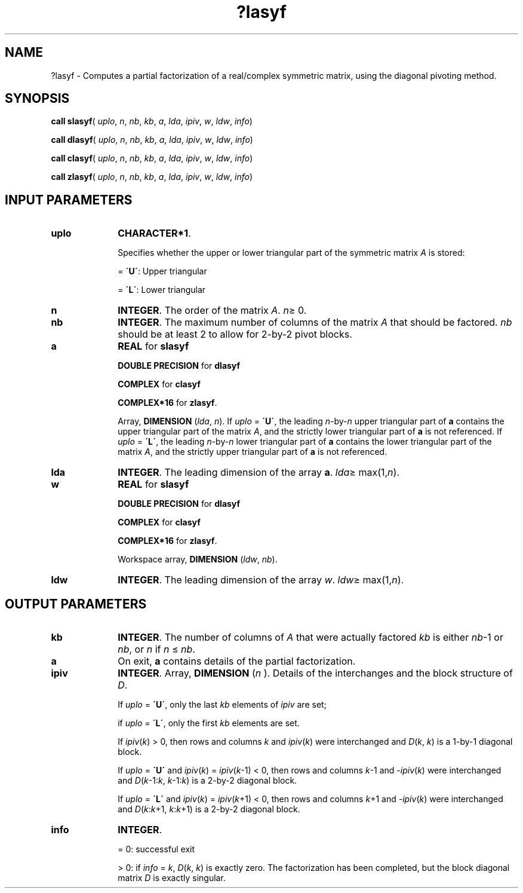 .\" Copyright (c) 2002 \- 2008 Intel Corporation
.\" All rights reserved.
.\"
.TH ?lasyf 3 "Intel Corporation" "Copyright(C) 2002 \- 2008" "Intel(R) Math Kernel Library"
.SH NAME
?lasyf \- Computes a partial factorization of a real/complex symmetric matrix, using the diagonal pivoting method.
.SH SYNOPSIS
.PP
\fBcall slasyf\fR( \fIuplo\fR, \fIn\fR, \fInb\fR, \fIkb\fR, \fIa\fR, \fIlda\fR, \fIipiv\fR, \fIw\fR, \fIldw\fR, \fIinfo\fR)
.PP
\fBcall dlasyf\fR( \fIuplo\fR, \fIn\fR, \fInb\fR, \fIkb\fR, \fIa\fR, \fIlda\fR, \fIipiv\fR, \fIw\fR, \fIldw\fR, \fIinfo\fR)
.PP
\fBcall clasyf\fR( \fIuplo\fR, \fIn\fR, \fInb\fR, \fIkb\fR, \fIa\fR, \fIlda\fR, \fIipiv\fR, \fIw\fR, \fIldw\fR, \fIinfo\fR)
.PP
\fBcall zlasyf\fR( \fIuplo\fR, \fIn\fR, \fInb\fR, \fIkb\fR, \fIa\fR, \fIlda\fR, \fIipiv\fR, \fIw\fR, \fIldw\fR, \fIinfo\fR)
.SH INPUT PARAMETERS

.TP 10
\fBuplo\fR
.NL
\fBCHARACTER*1\fR.
.IP
Specifies whether the upper or lower triangular part of the symmetric matrix \fIA\fR is stored:
.IP
= \fB\'U\'\fR:  Upper triangular
.IP
= \fB\'L\'\fR:  Lower triangular
.TP 10
\fBn\fR
.NL
\fBINTEGER\fR. The order of the matrix \fIA\fR. \fIn\fR\(>= 0.
.TP 10
\fBnb\fR
.NL
\fBINTEGER\fR. The maximum number of columns of the matrix \fIA\fR that should be factored. \fInb\fR should be at least 2 to allow for 2-by-2 pivot blocks.
.TP 10
\fBa\fR
.NL
\fBREAL\fR for \fBslasyf\fR
.IP
\fBDOUBLE PRECISION\fR for \fBdlasyf\fR
.IP
\fBCOMPLEX\fR for \fBclasyf\fR
.IP
\fBCOMPLEX*16\fR for \fBzlasyf\fR.
.IP
Array, \fBDIMENSION\fR (\fIlda\fR, \fIn\fR). If \fIuplo\fR = \fB\'U\'\fR, the leading \fIn\fR-by-\fIn\fR upper triangular part of \fBa\fR contains the upper triangular part of the matrix \fIA\fR, and the strictly lower triangular part of \fBa\fR is not referenced. If \fIuplo\fR = \fB\'L\'\fR, the leading \fIn\fR-by-\fIn\fR lower triangular part of \fBa\fR contains the lower triangular part of the matrix \fIA\fR, and the strictly upper triangular part of \fBa\fR is not referenced.
.TP 10
\fBlda\fR
.NL
\fBINTEGER\fR. The leading dimension of the array \fBa\fR. \fIlda\fR\(>= max(1,\fIn\fR).
.TP 10
\fBw\fR
.NL
\fBREAL\fR for \fBslasyf\fR
.IP
\fBDOUBLE PRECISION\fR for \fBdlasyf\fR
.IP
\fBCOMPLEX\fR for \fBclasyf\fR
.IP
\fBCOMPLEX*16\fR for \fBzlasyf\fR.
.IP
Workspace array, \fBDIMENSION\fR (\fIldw\fR, \fInb\fR).
.TP 10
\fBldw\fR
.NL
\fBINTEGER\fR. The leading dimension of the array \fIw\fR. \fIldw\fR\(>= max(1,\fIn\fR).
.SH OUTPUT PARAMETERS

.TP 10
\fBkb\fR
.NL
\fBINTEGER\fR. The number of columns of \fIA\fR that were actually factored \fIkb\fR is either \fInb\fR-1 or \fInb\fR, or \fIn\fR if \fIn\fR \(<= \fInb\fR.
.TP 10
\fBa\fR
.NL
On exit, \fBa\fR contains details of the partial factorization.
.TP 10
\fBipiv\fR
.NL
\fBINTEGER\fR. Array, \fBDIMENSION\fR (\fIn\fR ). Details of the interchanges and the block structure of \fID\fR. 
.IP
If \fIuplo\fR = \fB\'U\'\fR, only the last \fIkb\fR elements of \fIipiv\fR are set; 
.IP
if \fIuplo\fR = \fB\'L\'\fR, only the first \fIkb\fR elements are set.
.IP
If \fIipiv\fR(\fIk\fR) > 0, then rows and columns \fIk\fR and \fIipiv\fR(\fIk\fR) were interchanged and \fID\fR(\fIk\fR, \fIk\fR) is a 1-by-1 diagonal block. 
.IP
If \fIuplo\fR = \fB\'U\'\fR and \fIipiv\fR(\fIk\fR) = \fIipiv\fR(\fIk\fR-1) < 0, then rows and columns \fIk\fR-1 and -\fIipiv\fR(\fIk\fR) were interchanged and \fID\fR(\fIk\fR-1:\fIk\fR, \fIk\fR-1:\fIk\fR) is a 2-by-2 diagonal block. 
.IP
If \fIuplo\fR = \fB\'L\'\fR and \fIipiv\fR(\fIk\fR) = \fIipiv\fR(\fIk\fR+1) < 0, then rows and columns \fIk\fR+1 and \fI-ipiv\fR(\fIk\fR) were interchanged and \fID\fR(\fIk\fR:\fIk\fR+1, \fIk\fR:\fIk\fR+1) is a 2-by-2 diagonal block.
.TP 10
\fBinfo\fR
.NL
\fBINTEGER\fR. 
.IP
= 0: successful exit
.IP
> 0: if \fIinfo\fR = \fIk\fR, \fID\fR(\fIk\fR, \fIk\fR) is exactly zero. The factorization has been completed, but the block diagonal matrix \fID\fR is exactly singular.
